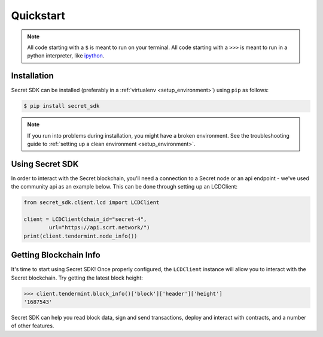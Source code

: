 .. quickstart:

Quickstart
==========


.. note:: All code starting with a ``$`` is meant to run on your terminal.
    All code starting with a ``>>>`` is meant to run in a python interpreter,
    like `ipython <https://pypi.org/project/ipython/>`_.

Installation
------------

Secret SDK can be installed (preferably in a :ref:`virtualenv <setup_environment>`)
using ``pip`` as follows:

.. code-block:: shell

   $ pip install secret_sdk 


.. note:: If you run into problems during installation, you might have a
    broken environment. See the troubleshooting guide to :ref:`setting up a
    clean environment <setup_environment>`.


Using Secret SDK
---------------

In order to interact with the Secret blockchain, you'll need a connection to a Secret node or an api endpoint - we've used the community api as an example below.
This can be done through setting up an LCDClient:


.. code-block:: python

    from secret_sdk.client.lcd import LCDClient

    client = LCDClient(chain_id="secret-4",
            url="https://api.scrt.network/")
    print(client.tendermint.node_info())


Getting Blockchain Info
-----------------------

It's time to start using Secret SDK! Once properly configured, the ``LCDClient`` instance will allow you
to interact with the Secret blockchain. Try getting the latest block height:

.. code-block:: python

    >>> client.tendermint.block_info()['block']['header']['height']
    '1687543'

Secret SDK can help you read block data, sign and send transactions, deploy and interact with contracts,
and a number of other features.
